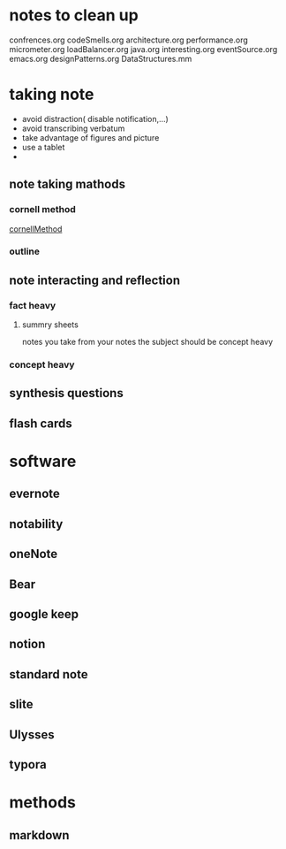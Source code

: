 * notes to clean up
  confrences.org
codeSmells.org
architecture.org
performance.org
micrometer.org
loadBalancer.org
java.org
interesting.org
eventSource.org
emacs.org
designPatterns.org
DataStructures.mm

* taking note
  - avoid distraction( disable notification,...)
  - avoid transcribing verbatum
  - take advantage of figures and picture
  - use a tablet
  - 

** note taking mathods
*** cornell method
    [[file:./images/noteTaking/cornellMethod.png][cornellMethod]]
*** outline
** note interacting and reflection
*** fact heavy
**** summry sheets 
     notes you take from your notes
     the subject should be concept heavy
*** concept heavy
** synthesis questions
** flash cards
* software
** evernote
** notability
** oneNote
** Bear
** google keep
** notion
** standard note
** slite
** Ulysses
** typora
* methods
** markdown

